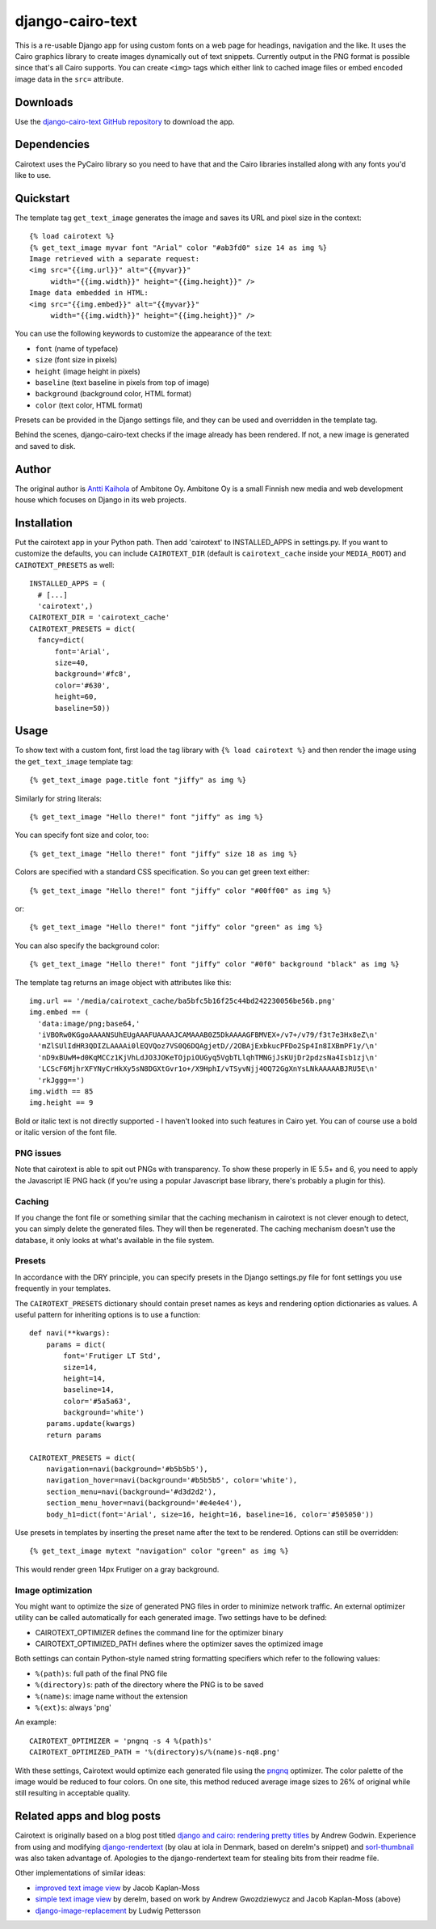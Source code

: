 ===================
 django-cairo-text
===================

This is a re-usable Django app for using custom fonts on a web page
for headings, navigation and the like.  It uses the Cairo graphics
library to create images dynamically out of text snippets.  Currently
output in the PNG format is possible since that's all Cairo supports.
You can create ``<img>`` tags which either link to cached image files
or embed encoded image data in the ``src=`` attribute.


Downloads
=========

Use the `django-cairo-text GitHub repository`_ to download the app.

.. _django-cairo-text GitHub repository: http://github.com/akaihola/django-cairo-text/


Dependencies
============

Cairotext uses the PyCairo library so you need to have that and the
Cairo libraries installed along with any fonts you'd like to use.


Quickstart
==========

The template tag ``get_text_image`` generates the image and saves its
URL and pixel size in the context::

  {% load cairotext %}
  {% get_text_image myvar font "Arial" color "#ab3fd0" size 14 as img %}
  Image retrieved with a separate request:
  <img src="{{img.url}}" alt="{{myvar}}"
       width="{{img.width}}" height="{{img.height}}" />
  Image data embedded in HTML:
  <img src="{{img.embed}}" alt="{{myvar}}"
       width="{{img.width}}" height="{{img.height}}" />

You can use the following keywords to customize the appearance of the
text:

* ``font`` (name of typeface)
* ``size`` (font size in pixels)
* ``height`` (image height in pixels)
* ``baseline`` (text baseline in pixels from top of image)
* ``background`` (background color, HTML format)
* ``color`` (text color, HTML format)

Presets can be provided in the Django settings file, and they can be
used and overridden in the template tag.

Behind the scenes, django-cairo-text checks if the image already has
been rendered. If not, a new image is generated and saved to
disk.




Author
======

The original author is `Antti Kaihola`_ of Ambitone Oy.  Ambitone Oy
is a small Finnish new media and web development house which focuses
on Django in its web projects.

.. _Antti Kaihola: http://djangopeople.net/akaihola


Installation
============

Put the cairotext app in your Python path.  Then add 'cairotext' to
INSTALLED_APPS in settings.py.  If you want to customize the defaults,
you can include ``CAIROTEXT_DIR`` (default is ``cairotext_cache``
inside your ``MEDIA_ROOT``) and ``CAIROTEXT_PRESETS`` as well::

  INSTALLED_APPS = (
    # [...]
    'cairotext',)
  CAIROTEXT_DIR = 'cairotext_cache'
  CAIROTEXT_PRESETS = dict(
    fancy=dict(
        font='Arial',
        size=40,
        background='#fc8',
        color='#630',
	height=60,
        baseline=50))


Usage
=====

To show text with a custom font, first load the tag library with ``{%
load cairotext %}`` and then render the image using the
``get_text_image`` template tag::

  {% get_text_image page.title font "jiffy" as img %}

Similarly for string literals::

  {% get_text_image "Hello there!" font "jiffy" as img %}

You can specify font size and color, too::

  {% get_text_image "Hello there!" font "jiffy" size 18 as img %}

Colors are specified with a standard CSS specification. So you can get
green text either::

  {% get_text_image "Hello there!" font "jiffy" color "#00ff00" as img %}

or::

  {% get_text_image "Hello there!" font "jiffy" color "green" as img %}

You can also specify the background color::
  
  {% get_text_image "Hello there!" font "jiffy" color "#0f0" background "black" as img %}

The template tag returns an image object with attributes like this::

  img.url == '/media/cairotext_cache/ba5bfc5b16f25c44bd242230056be56b.png'
  img.embed == (
    'data:image/png;base64,'
    'iVBORw0KGgoAAAANSUhEUgAAAFUAAAAJCAMAAAB0Z5DkAAAAGFBMVEX+/v7+/v79/f3t7e3Hx8eZ\n'
    'mZlSUlIdHR3QDIZLAAAAi0lEQVQoz7VS0Q6DQAgjetD//2OBAjExbkucPFDo2Sp4In8IXBmPF1y/\n'
    'nD9xBUwM+d0KqMCCz1KjVhLdJO3JOKeTOjpiOUGyq5VgbTLlqhTMNGjJsKUjDr2pdzsNa4Isb1zj\n'
    'LCScF6MjhrXFYNyCrHkXy5sN8DGXtGvr1o+/X9HphI/vTSyvNjj4OQ72GgXnYsLNkAAAAABJRU5E\n'
    'rkJggg==')
  img.width == 85
  img.height == 9

Bold or italic text is not directly supported - I haven't looked into
such features in Cairo yet.  You can of course use a bold or italic
version of the font file.

PNG issues
----------

Note that cairotext is able to spit out PNGs with transparency.  To
show these properly in IE 5.5+ and 6, you need to apply the Javascript
IE PNG hack (if you're using a popular Javascript base library,
there's probably a plugin for this).

Caching
-------

If you change the font file or something similar that the caching
mechanism in cairotext is not clever enough to detect, you can simply
delete the generated files. They will then be regenerated. The caching
mechanism doesn't use the database, it only looks at what's available
in the file system.

Presets
-------

In accordance with the DRY principle, you can specify presets in the
Django settings.py file for font settings you use frequently in your
templates.

The ``CAIROTEXT_PRESETS`` dictionary should contain preset names as
keys and rendering option dictionaries as values.  A useful pattern
for inheriting options is to use a function::

  def navi(**kwargs):
      params = dict(
          font='Frutiger LT Std',
          size=14,
          height=14,
          baseline=14,
          color='#5a5a63',
          background='white')
      params.update(kwargs)
      return params
  
  CAIROTEXT_PRESETS = dict(
      navigation=navi(background='#b5b5b5'),
      navigation_hover=navi(background='#b5b5b5', color='white'),
      section_menu=navi(background='#d3d2d2'),
      section_menu_hover=navi(background='#e4e4e4'),
      body_h1=dict(font='Arial', size=16, height=16, baseline=16, color='#505050'))

Use presets in templates by inserting the preset name after the text
to be rendered.  Options can still be overridden::

  {% get_text_image mytext "navigation" color "green" as img %}

This would render green 14px Frutiger on a gray background.

Image optimization
------------------

You might want to optimize the size of generated PNG files in order to
minimize network traffic.  An external optimizer utility can be called
automatically for each generated image.  Two settings have to be
defined:

* CAIROTEXT_OPTIMIZER defines the command line for the optimizer
  binary

* CAIROTEXT_OPTIMIZED_PATH defines where the optimizer saves the
  optimized image

Both settings can contain Python-style named string formatting
specifiers which refer to the following values:

* ``%(path)s``: full path of the final PNG file

* ``%(directory)s``: path of the directory where the PNG is to be
  saved

* ``%(name)s``: image name without the extension

* ``%(ext)s``: always 'png'

An example::

  CAIROTEXT_OPTIMIZER = 'pngnq -s 4 %(path)s'
  CAIROTEXT_OPTIMIZED_PATH = '%(directory)s/%(name)s-nq8.png'

With these settings, Cairotext would optimize each generated file
using the pngnq_ optimizer.  The color palette of the image would be
reduced to four colors.  On one site, this method reduced average
image sizes to 26% of original while still resulting in acceptable
quality.

.. _pngnq: http://pngnq.sourceforge.net/


Related apps and blog posts
===========================

Cairotext is originally based on a blog post titled `django and cairo:
rendering pretty titles`_ by Andrew Godwin.  Experience from using and
modifying `django-rendertext`_ (by olau at iola in Denmark, based on
derelm's snippet) and `sorl-thumbnail`_ was also taken advantage of.
Apologies to the django-rendertext team for stealing bits from their
readme file.

.. _django and cairo\: rendering pretty titles: http://www.aeracode.org/2007/12/15/django-and-cairo-rendering-pretty-titles/
.. _django-rendertext: http://code.google.com/p/django-rendertext/
.. _sorl-thumbnail: http://code.google.com/p/sorl-thumbnail/

Other implementations of similar ideas:

* `improved text image view`_ by Jacob Kaplan-Moss
* `simple text image view`_ by derelm, based on work by Andrew Gwozdziewycz and Jacob Kaplan-Moss (above)
* `django-image-replacement`_ by Ludwig Pettersson

.. _improved text image view: http://jacobian.org/writing/improved-text-image-view/
.. _simple text image view:  http://www.djangosnippets.org/snippets/117/
.. _django-image-replacement: http://code.google.com/p/django-image-replacement

